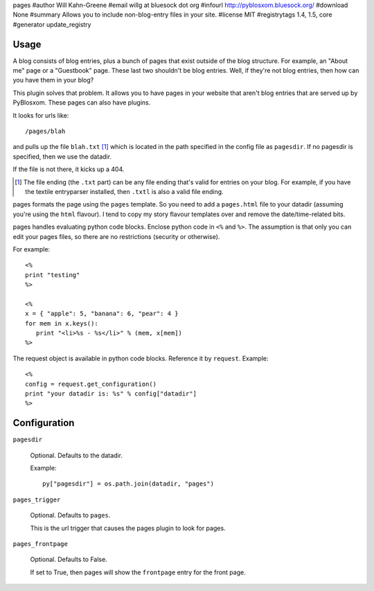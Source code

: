 pages
#author Will Kahn-Greene
#email willg at bluesock dot org
#infourl http://pyblosxom.bluesock.org/
#download None
#summary Allows you to include non-blog-entry files in your site.
#license MIT
#registrytags 1.4, 1.5, core
#generator update_registry

Usage
=====

A blog consists of blog entries, plus a bunch of pages that exist outside
of the blog structure.  For example, an "About me" page or a "Guestbook"
page.  These last two shouldn't be blog entries.  Well, if they're not
blog entries, then how can you have them in your blog?

This plugin solves that problem.  It allows you to have pages in your
website that aren't blog entries that are served up by PyBlosxom.  These
pages can also have plugins.

It looks for urls like::

   /pages/blah

and pulls up the file ``blah.txt`` [1]_ which is located in the path specified
in the config file as ``pagesdir``.  If no pagesdir is specified, then we
use the datadir.

If the file is not there, it kicks up a 404.

.. [1] The file ending (the ``.txt`` part) can be any file ending that's 
   valid for entries on your blog.  For example, if you have the textile
   entryparser installed, then ``.txtl`` is also a valid file ending.

pages formats the page using the ``pages`` template.
So you need to add a ``pages.html`` file to your datadir (assuming
you're using the ``html`` flavour).  I tend to copy my story flavour
templates over and remove the date/time-related bits.

pages handles evaluating python code blocks.  Enclose python
code in ``<%`` and ``%>``.  The assumption is that only you can edit your 
pages files, so there are no restrictions (security or otherwise).

For example::

   <%
   print "testing"
   %>

   <%
   x = { "apple": 5, "banana": 6, "pear": 4 }
   for mem in x.keys():
      print "<li>%s - %s</li>" % (mem, x[mem])
   %>

The request object is available in python code blocks.  Reference it
by ``request``.  Example::

   <%
   config = request.get_configuration()
   print "your datadir is: %s" % config["datadir"]
   %>


Configuration
=============

``pagesdir``

    Optional.  Defaults to the datadir.

    Example::

        py["pagesdir"] = os.path.join(datadir, "pages")

``pages_trigger``

    Optional.  Defaults to ``pages``.

    This is the url trigger that causes the pages plugin to look for pages.

``pages_frontpage``

    Optional.  Defaults to False.

    If set to True, then pages will show the ``frontpage`` entry for the 
    front page.

